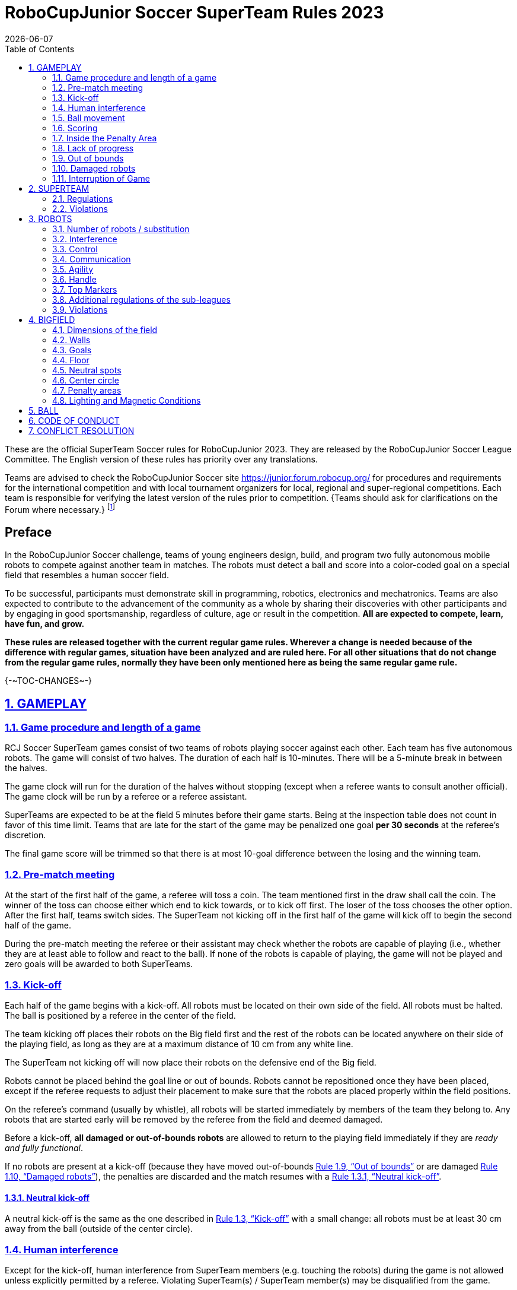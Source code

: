 = RoboCupJunior Soccer SuperTeam Rules 2023
{docdate}
:toc: left
:sectanchors:
:sectlinks:
:xrefstyle: full
:section-refsig: Rule
:sectnums:

ifdef::basebackend-html[]
++++
<link rel="stylesheet" href="https://use.fontawesome.com/releases/v5.3.1/css/all.css" integrity="sha384-mzrmE5qonljUremFsqc01SB46JvROS7bZs3IO2EmfFsd15uHvIt+Y8vEf7N7fWAU" crossorigin="anonymous">
<script src="https://hypothes.is/embed.js" async></script>
++++
endif::basebackend-html[]

:icons: font
:numbered:

These are the official SuperTeam Soccer rules for RoboCupJunior 2023. They are
released by the RoboCupJunior Soccer League Committee. The English version
of these rules has priority over any translations.

Teams are advised to check the RoboCupJunior Soccer site
https://junior.forum.robocup.org/ for procedures and requirements for the
international competition and with local tournament organizers for local,
regional and super-regional competitions. Each team is responsible
for verifying the latest version of the rules prior to competition. {++Teams
should ask for clarifications on the Forum where necessary.++}
footnote:[The current version of these rules can be found at
https://robocupjuniortc.github.io/soccer-rules/master/rules.html in HTML form
and at https://robocupjuniortc.github.io/soccer-rules/master/rules.pdf in PDF
form.]

[discrete]
== Preface

In the RoboCupJunior Soccer challenge, teams of young engineers design, build,
and program two fully autonomous mobile robots to compete against another team
in matches. The robots must detect a ball and score into a color-coded goal on
a special field that resembles a human soccer field.

To be successful, participants must demonstrate skill in programming, robotics,
electronics and mechatronics. Teams are also expected to contribute to the
advancement of the community as a whole by sharing their discoveries with other
participants and by engaging in good sportsmanship, regardless of culture, age
or result in the competition. *All are expected to compete, learn, have fun, and grow.*

**These rules are released together with the current regular game rules. Wherever
a change is needed because of the difference with regular games, situation have
been analyzed and are ruled here. For all other situations that do not change
from the regular game rules, normally they have been only mentioned here as
being the same regular game rule.**


{+-~TOC-CHANGES~-+}


[[gameplay]]
== GAMEPLAY

[[game-procedure-and-length-of-a-game]]
=== Game procedure and length of a game

RCJ Soccer SuperTeam games consist of two teams of robots playing soccer
against each other. Each team has five autonomous robots. The game will consist
of two halves. The duration of each half is 10-minutes. There will be a
5-minute break in between the halves.

The game clock will run for the duration of the halves without stopping (except
when a referee wants to consult another official). The game clock will be
run by a referee or a referee assistant.

SuperTeams are expected to be at the field 5 minutes before their game starts. Being
at the inspection table does not count in favor of this time limit. Teams that
are late for the start of the game may be penalized one goal *per 30 seconds*
at the referee’s discretion.

The final game score will be trimmed so that there is at most 10-goal
difference between the losing and the winning team.

[[pre-match-meeting]]
=== Pre-match meeting

At the start of the first half of the game, a referee will toss a coin. The
team mentioned first in the draw shall call the coin. The winner of the toss
can choose either which end to kick towards, or to kick off first. The loser of
the toss chooses the other option. After the first half, teams switch sides.
The SuperTeam not kicking off in the first half of the game will kick off to
begin the second half of the game.

During the pre-match meeting the referee or their assistant may check whether
the robots are capable of playing (i.e., whether they are at least able to
follow and react to the ball). If none of the robots is capable of playing, the
game will not be played and zero goals will be awarded to both SuperTeams.

[[kick-off]]
=== Kick-off

Each half of the game begins with a kick-off. All robots must be located on
their own side of the field. All robots must be halted. The ball is positioned
by a referee in the center of the field.

The team kicking off places their robots on the Big field first and the rest of
the robots can be located anywhere on their side of the playing field, as long
as they are at a maximum distance of 10 cm from any white line.

The SuperTeam not kicking off will now place their robots on the defensive end of
the Big field.

Robots cannot be placed behind the goal line or out of bounds. Robots cannot be
repositioned once they have been placed, except if the referee requests to
adjust their placement to make sure that the robots are placed properly within
the field positions.

On the referee’s command (usually by whistle), all robots will be started
immediately by members of the team they belong to. Any robots that are started
early will be removed by the referee from the field and deemed damaged.

Before a kick-off, *all damaged or out-of-bounds robots* are allowed to return to
the playing field immediately if they are _ready and fully functional_.

If no robots are present at a kick-off (because they have moved out-of-bounds
<<out-of-bounds>> or are damaged <<damaged-robots>>), the penalties are
discarded and the match resumes with a <<neutral-kickoff>>.

[[neutral-kickoff]]
==== Neutral kick-off

A neutral kick-off is the same as the one described in <<kick-off>> with a
small change: all robots must be at least 30 cm away from the ball
(outside of the center circle).

[[human-interference]]
=== Human interference

Except for the kick-off, human interference from SuperTeam members (e.g.
touching the robots) during the game is not allowed unless explicitly permitted
by a referee. Violating SuperTeam(s) / SuperTeam member(s) may be disqualified from
the game.

The referee or a referee assistant can help robots get unstuck if the ball is
not being disputed near them and if the situation was created from normal
interaction between robots (i.e. it was not a design or programming flaw of the
robot alone). The referee or a referee assistant will pull back the robots just
enough for them to be able to move freely again.

[[ball-movement]]
=== Ball movement

link:https://robocupjuniortc.github.io/soccer-rules/master/rules.html[RoboCupJunior Soccer Rules] rule <<ball-movement>> applies.

[[scoring]]
=== Scoring

A goal is scored when the ball strikes or touches the back wall of the goal.
Goals scored any robot have the same end
result: they give one goal to the SuperTeam on the opposite side. After a
goal, the game will be restarted with a kick-off from the SuperTeam who was
scored against.

After the referee signals that a goal was scored, the referee will
invite SuperTeam members to capture their robots or ask a referee to help
capture them and get ready for kick-off.

[[inside-penalty-area]]
=== Inside the Penalty Area

link:https://robocupjuniortc.github.io/soccer-rules/master/rules.html[RoboCupJunior Soccer Rules] rule <<inside-penalty-area>> applies.

[[lack-of-progress]]
=== Lack of progress

link:https://robocupjuniortc.github.io/soccer-rules/master/rules.html[RoboCupJunior Soccer Rules] rule <<lack-of-progress>> applies.

[[out-of-bounds]]
=== Out of bounds

If a robot’s entire body moves out beyond the white line of the Big field, it
will be called for being out of bounds. When this situation arises, the robot
is given a one-minute penalty, and the SuperTeam is asked to remove the robot
from the Big field. There is no time stoppage for the game itself. The robot
is allowed to return if a kick-off occurs before the penalty has elapsed.

The one-minute penalty starts when the robot is removed from play.
Furthermore, any goal scored by the penalized SuperTeam while the penalized
robot is on the Big field will not be granted. Out-of-bounds robots can be
fixed if the SuperTeam needs to do so, as described in <<damaged-robots>>.

After the penalty time has passed, robot will be placed on the unoccupied
neutral spot furthest from the ball, facing its own goal.

A referee can waive the penalty if the robot was accidentally pushed out of
bounds by an opposing robot. In such a case, the referee may
have to slightly push the robot back onto the Big field.

The ball can leave and bounce back into the Big field. The referee calls
`*out of reach*`, and will move the ball to the nearest unoccupied neutral spot
when one of the following condition occurs:

1. the ball remains outside the Big field too long, after a visible and
loud count footnote:[usually a count of three],

2. any of the robots are unable to return it into the Big field (without
their whole body leaving the Big field), or

3. the referee determines that the ball will not come back into the Big
field.

[[damaged-robots]]
=== Damaged robots

link:https://robocupjuniortc.github.io/soccer-rules/master/rules.html[RoboCupJunior Soccer Rules] rule <<damaged-robots>>

[[interruption-of-game-ref-interruption]]
=== Interruption of Game

link:https://robocupjuniortc.github.io/soccer-rules/master/rules.html[RoboCupJunior Soccer Rules] rule <<interruption-of-game-ref-interruption>> applies.

[[team]]
== SUPERTEAM

[[team-regulations]]
=== Regulations

A SuperTeam is a team of 3 or more regular teams with their corresponding
robots, all from the same sub-league. Regular team is defined on RoboCupJunior
Soccer Rules <<team-regulations>> and <<number-of-robots-substitution>>.
Each regular team is required to provide at least one robot for each SuperTeam
game.

Each SuperTeam must have a captain. The captain is the person responsible for
communication with referees. The SuperTeam can replace its captain during
the competition. SuperTeam is allowed to have only the fewest possible members beside
the field during game play: they will usually be the captain and one member
from each individual team who has a robot as an active SuperTeam player (see
Soccer Rules rule <<team-regulations>>).

[[team-violations]]
=== Violations

link:https://robocupjuniortc.github.io/soccer-rules/master/rules.html[RoboCupJunior Soccer Rules] rule <<team-violations>> applies.

[[robots]]
== ROBOTS

[[number-of-robots-substitution]]
=== Number of robots / substitution

The SuperTeam will have all the robots from their respective individual teams
available to play. In the playing field, the SuperTeam is allowed to use a
maximum of 5 robots simultaneously, and they are its active players. The rest
of the robots constitute their reserve players. Since the playing field is big,
it is suggested that the SuperTeam establish positions for the robots inside
the playing field (goalkeeper, backs, midfielders, forwards, etc.), by
adjusting robot's mechanics and programming.

The substitution of robots during the competition with other SuperTeam is
forbidden. Robots will be issued a special code that will distinguish them from
other SuperTeams. Each robot that belongs to a superteam will receive an ID
identifying the robot as being a member of a team.

Example: Robot A-2: the referee would identify robot with sticker A-2 as robot
number 2 belonging to team A. These IDs will be written on the Top Markers of
robots (see link:https://robocupjuniortc.github.io/soccer-rules/master/rules.html[RoboCupJunior Soccer Rules] rule <<top-markers>>).

Each individual team is required to have at least one of its robots as an
active player, with the exception of a sixth team in which case SuperTeam is
required to have individual team rotation allowing with that to include all
individual teams evenly. SuperTeam members can decide freely how to substitute
robots between the current players and the reserve players during gameplay, but
the captain is required to ask a referee for robot substitution authorization.

Substitutions are allowed only at every kick-off (see rule <<kick-off>>).

[[robots-interference]]
=== Interference

link:https://robocupjuniortc.github.io/soccer-rules/master/rules.html[RoboCupJunior Soccer Rules] rule <<robots-interference>> applies.

[[robots-control]]
=== Control

link:https://robocupjuniortc.github.io/soccer-rules/master/rules.html[RoboCupJunior Soccer Rules] rule <<robots-control>> applies.

[[communication]]
=== Communication

link:https://robocupjuniortc.github.io/soccer-rules/master/rules.html[RoboCupJunior Soccer Rules] rule <<communication>> applies.

To make SuperTeam games more manageable at present and make
communication between multiple robots in a SuperTeam easier in the future, the
Soccer League Committee will provide each team with a communication module. Each
team will be expected to interface with this module using a single 2.54mm GPIO
pin at present and the Soccer League Committee plans on extending this to using
UART or I²C for more complex applications in future years.

More details will be provided by the Soccer League Committee before the competition.

[[agility]]
=== Agility

link:https://robocupjuniortc.github.io/soccer-rules/master/rules.html[RoboCupJunior Soccer Rules] rule <<agility>> applies.

[[handle]]
=== Handle

link:https://robocupjuniortc.github.io/soccer-rules/master/rules.html[RoboCupJunior Soccer Rules] rule <<handle>> applies.

[[top-markers]]
=== Top Markers

link:https://robocupjuniortc.github.io/soccer-rules/master/rules.html[RoboCupJunior Soccer Rules] rule <<top-markers>> applies.

[[additional-regulations-of-the-sub-leagues]]
=== Additional regulations of the sub-leagues

link:https://robocupjuniortc.github.io/soccer-rules/master/rules.html[RoboCupJunior Soccer Rules] rule <<additional-regulations-of-the-sub-leagues>> applies.

[[violations]]
=== Violations

link:https://robocupjuniortc.github.io/soccer-rules/master/rules.html[RoboCupJunior Soccer Rules] rule <<violations>> applies.

[[field]]
== BIGFIELD

[[dimensions-of-the-field]]
=== Dimensions of the field

The Big field is 540 cm by 340 cm. The Big field is marked by a white line that
is part of the playing field. Around the playing field, beyond the white line,
is an outer area of 30 cm width. Total dimensions of the Big field, including
the outer area, are 600 cm by 400 cm. The playing area is divided in sides for
each SuperTeam by a black line.

The floor near the exterior wall includes a wedge, which is an incline with a
10 cm base and 2 +/- 1 cm rise for allowing the ball to roll back into play
when it leaves the playing field.

[[field-walls]]
=== Walls

link:https://robocupjuniortc.github.io/soccer-rules/master/rules.html[RoboCupJunior Soccer Rules] rule <<field-walls>> applies.

[[goals]]
=== Goals

link:https://robocupjuniortc.github.io/soccer-rules/master/rules.html[RoboCupJunior Soccer Rules] rule <<goals>> applies.

[[floor]]
=== Floor

link:https://robocupjuniortc.github.io/soccer-rules/master/rules.html[RoboCupJunior Soccer Rules] rule <<floor>> applies.

[[neutral-spots]]
=== Neutral spots

There are five neutral spots defined in the Big field. One is in the center of
the Big field. The other four are located over the diagonals that go through
the corners of the playing field, half the distance between the center of the
field and each corner. The neutral spots can be drawn with a thin black marker.
The neutral spots ought to be of circular shape measuring 1 cm in diameter.

[[center-circle]]
=== Center circle

A center circle will be drawn on the Big field. It is 80 cm in diameter. It is
a thin black marker line. It is there for Referees and SuperTeam members as
guidance during kick-off.

[[penalty-areas]]
=== Penalty areas

In front of each goal there is a 35 cm wide and 120 cm long penalty area.

The penalty areas are marked by a white line of 20 mm (±10%) width. The
line is part of the area.

[[lighting-and-magnetic-conditions]]
=== Lighting and Magnetic Conditions

RoboCupJunior Soccer Rules rule <<lighting-and-magnetic-conditions>> applies.


[[ball]]
== BALL

link:https://robocupjuniortc.github.io/soccer-rules/master/rules.html[RoboCupJunior Soccer Rules] rule <<ball>> and its subsections apply.

[[code-of-conduct]]
== CODE OF CONDUCT

link:https://robocupjuniortc.github.io/soccer-rules/master/rules.html[RoboCupJunior Soccer Rules] rule <<code-of-conduct>> and its subsections apply.

[[conflict-resolution]]
== CONFLICT RESOLUTION

link:https://robocupjuniortc.github.io/soccer-rules/master/rules.html[RoboCupJunior Soccer Rules] rule <<conflict-resolution>> and its subsections apply.

[discrete]
[[big-field-diagram]]
== BIG FIELD DIAGRAM

image:media/bigfield.png[image,scaledwidth=85.0%]
